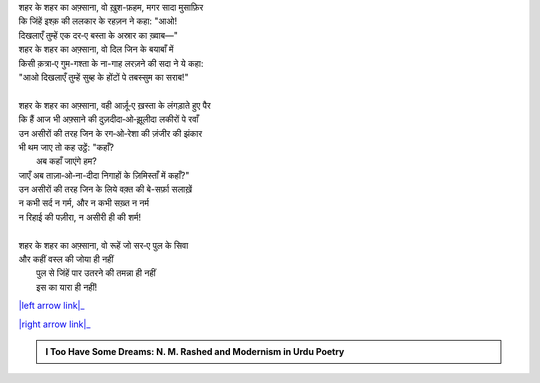 .. title: §22ـ अफ़्साना‐ए शहर
.. slug: itoohavesomedreams/poem_22
.. date: 2015-08-18 16:51:42 UTC
.. tags: poem itoohavesomedreams rashid
.. link: 
.. description: Urdu version of "Afsānah-e shahr"
.. type: text



| शहर के शहर का अफ़्साना, वो ख़ुश-फ़हम, मगर सादा मुसाफ़िर
| कि जिंहें इश्क़ की ललकार के रहज़न ने कहा: "आओ!
| दिखलाएँ तुम्हें एक दर‐ए बस्ता के अस्रार का ख़्वाब—"
| शहर के शहर का अफ़्साना, वो दिल जिन के बयाबाँ में
| किसी क़त्रा‐ए गुम-गश्ता के ना-गाह लरज़ने की सदा ने ये कहा:
| "आओ दिखलाएँ तुम्हें सुब्ह के होंटों पे तबस्सुम का सराब!"
| 
| शहर के शहर का अफ़्साना, वही आर्ज़ू‐ए ख़स्ता के लंगड़ाते हुए पैर
| कि हैं आज भी अफ़्साने की दुज़दीदा‐ओ‐झ़ूलीदा लकीरों पे रवाँ
| उन असीरों की तरह जिन के रग‐ओ‐रेशा की ज़ंजीर की झंकार
| भी थम जाए तो कह उट्ठें: "कहाँ?
|     अब कहाँ जाएंगे हम?
| जाएँ अब ताज़ा‐ओ‐ना-दीदा निगाहों के ज़िमिस्ताँ में कहाँ?"
| उन असीरों की तरह जिन के लिये वक़्त की बे-सर्फ़ा सलाख़ें
| न कभी सर्द न गर्म, और न कभी सख़्त न नर्म
| न रिहाई की पज़ीरा, न असीरी ही की शर्म!
| 
| शहर के शहर का अफ़्साना, वो रूहें जो सर‐ए पुल के सिवा
| और कहीं वस्ल की जोया ही नहीं
|     पुल से जिंहें पार उतरने की तमन्ना ही नहीं
|     इस का यारा ही नहीं!

|left arrow link|_

|right arrow link|_



.. |left arrow link| replace:: :emoji:`arrow_left` §21. ज़माना ख़ुदा है 
.. _left arrow link: /hi/itoohavesomedreams/poem_21

.. |right arrow link| replace::  §23. ये ख़ला पुर न हुआ :emoji:`arrow_right` 
.. _right arrow link: /hi/itoohavesomedreams/poem_23

.. admonition:: I Too Have Some Dreams: N. M. Rashed and Modernism in Urdu Poetry


  .. link_figure:: /itoohavesomedreams/
        :title: I Too Have Some Dreams Resource Page
        :class: link-figure
        :image_url: /galleries/i2havesomedreams/i2havesomedreams-small.jpg
        
.. _جمیل نوری نستعلیق فانٹ: http://ur.lmgtfy.com/?q=Jameel+Noori+nastaleeq
 


